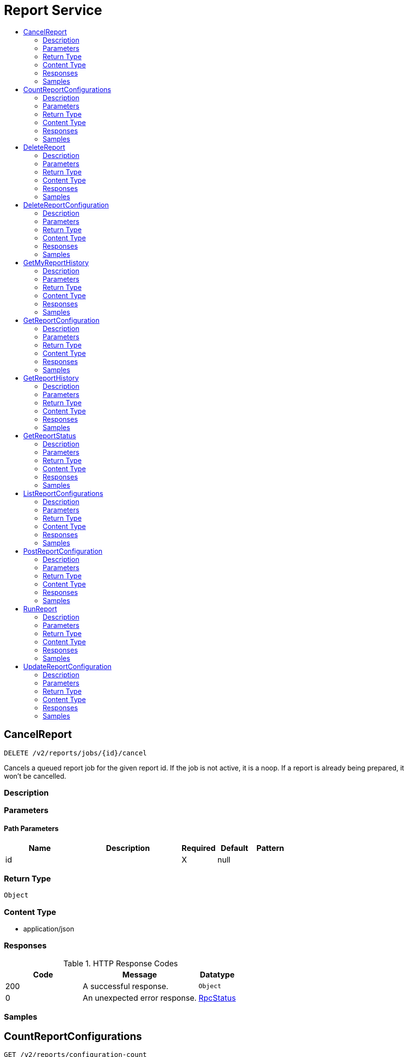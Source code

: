 // Auto-generated by scripts. Do not edit.
:_mod-docs-content-type: ASSEMBLY
[id="ReportService"]
= Report Service
:toc: macro
:toc-title:

toc::[]

:context: ReportService

[id="CancelReport_ReportService"]
== CancelReport

`DELETE /v2/reports/jobs/{id}/cancel`

Cancels a queued report job for the given report id. If the job is not active, it is a noop. If a report is already being prepared, it won't be cancelled.

=== Description

=== Parameters

==== Path Parameters

[cols="2,3,1,1,1"]
|===
|Name| Description| Required| Default| Pattern

| id
|  
| X
| null
| 

|===

=== Return Type

`Object`

=== Content Type

* application/json

=== Responses

.HTTP Response Codes
[cols="2,3,1"]
|===
| Code | Message | Datatype

| 200
| A successful response.
|  `Object`

| 0
| An unexpected error response.
|  xref:../CommonObjectReference/CommonObjectReference.adoc#RpcStatus_CommonObjectReference[RpcStatus]

|===

=== Samples

[id="CountReportConfigurations_ReportService"]
== CountReportConfigurations

`GET /v2/reports/configuration-count`

CountReportConfigurations returns the number of report configurations.

=== Description

=== Parameters

==== Query Parameters

[cols="2,3,1,1,1"]
|===
|Name| Description| Required| Default| Pattern

| query
|  
| -
| null
| 

| pagination.limit
|  
| -
| null
| 

| pagination.offset
|  
| -
| null
| 

| pagination.sortOption.field
|  
| -
| null
| 

| pagination.sortOption.reversed
|  
| -
| null
| 

| pagination.sortOption.aggregateBy.aggrFunc
|  
| -
| UNSET
| 

| pagination.sortOption.aggregateBy.distinct
|  
| -
| null
| 

|===

=== Return Type

xref:../CommonObjectReference/CommonObjectReference.adoc#V2CountReportConfigurationsResponse_CommonObjectReference[V2CountReportConfigurationsResponse]

=== Content Type

* application/json

=== Responses

.HTTP Response Codes
[cols="2,3,1"]
|===
| Code | Message | Datatype

| 200
| A successful response.
|  xref:../CommonObjectReference/CommonObjectReference.adoc#V2CountReportConfigurationsResponse_CommonObjectReference[V2CountReportConfigurationsResponse]

| 0
| An unexpected error response.
|  xref:../CommonObjectReference/CommonObjectReference.adoc#RpcStatus_CommonObjectReference[RpcStatus]

|===

=== Samples

[id="DeleteReport_ReportService"]
== DeleteReport

`DELETE /v2/reports/jobs/{id}/delete`

Deletes a generated report for the given report id

=== Description

=== Parameters

==== Path Parameters

[cols="2,3,1,1,1"]
|===
|Name| Description| Required| Default| Pattern

| id
|  
| X
| null
| 

|===

=== Return Type

`Object`

=== Content Type

* application/json

=== Responses

.HTTP Response Codes
[cols="2,3,1"]
|===
| Code | Message | Datatype

| 200
| A successful response.
|  `Object`

| 0
| An unexpected error response.
|  xref:../CommonObjectReference/CommonObjectReference.adoc#RpcStatus_CommonObjectReference[RpcStatus]

|===

=== Samples

[id="DeleteReportConfiguration_ReportService"]
== DeleteReportConfiguration

`DELETE /v2/reports/configurations/{id}`

DeleteReportConfiguration removes the report configuration with given ID

=== Description

=== Parameters

==== Path Parameters

[cols="2,3,1,1,1"]
|===
|Name| Description| Required| Default| Pattern

| id
|  
| X
| null
| 

|===

=== Return Type

`Object`

=== Content Type

* application/json

=== Responses

.HTTP Response Codes
[cols="2,3,1"]
|===
| Code | Message | Datatype

| 200
| A successful response.
|  `Object`

| 0
| An unexpected error response.
|  xref:../CommonObjectReference/CommonObjectReference.adoc#RpcStatus_CommonObjectReference[RpcStatus]

|===

=== Samples

[id="GetMyReportHistory_ReportService"]
== GetMyReportHistory

`GET /v2/reports/configurations/{id}/my-history`

GetMyReportHistory returns the requester's report job history for a report configuration with the specified ID.

=== Description

=== Parameters

==== Path Parameters

[cols="2,3,1,1,1"]
|===
|Name| Description| Required| Default| Pattern

| id
|  
| X
| null
| 

|===

==== Query Parameters

[cols="2,3,1,1,1"]
|===
|Name| Description| Required| Default| Pattern

| reportParamQuery.query
|  
| -
| null
| 

| reportParamQuery.pagination.limit
|  
| -
| null
| 

| reportParamQuery.pagination.offset
|  
| -
| null
| 

| reportParamQuery.pagination.sortOption.field
|  
| -
| null
| 

| reportParamQuery.pagination.sortOption.reversed
|  
| -
| null
| 

| reportParamQuery.pagination.sortOption.aggregateBy.aggrFunc
|  
| -
| UNSET
| 

| reportParamQuery.pagination.sortOption.aggregateBy.distinct
|  
| -
| null
| 

|===

=== Return Type

xref:../CommonObjectReference/CommonObjectReference.adoc#V2ReportHistoryResponse_CommonObjectReference[V2ReportHistoryResponse]

=== Content Type

* application/json

=== Responses

.HTTP Response Codes
[cols="2,3,1"]
|===
| Code | Message | Datatype

| 200
| A successful response.
|  xref:../CommonObjectReference/CommonObjectReference.adoc#V2ReportHistoryResponse_CommonObjectReference[V2ReportHistoryResponse]

| 0
| An unexpected error response.
|  xref:../CommonObjectReference/CommonObjectReference.adoc#RpcStatus_CommonObjectReference[RpcStatus]

|===

=== Samples

[id="GetReportConfiguration_ReportService"]
== GetReportConfiguration

`GET /v2/reports/configurations/{id}`

GetReportConfiguration returns the report configuration with given ID

=== Description

=== Parameters

==== Path Parameters

[cols="2,3,1,1,1"]
|===
|Name| Description| Required| Default| Pattern

| id
|  
| X
| null
| 

|===

=== Return Type

xref:../CommonObjectReference/CommonObjectReference.adoc#V2ReportConfiguration_CommonObjectReference[V2ReportConfiguration]

=== Content Type

* application/json

=== Responses

.HTTP Response Codes
[cols="2,3,1"]
|===
| Code | Message | Datatype

| 200
| A successful response.
|  xref:../CommonObjectReference/CommonObjectReference.adoc#V2ReportConfiguration_CommonObjectReference[V2ReportConfiguration]

| 0
| An unexpected error response.
|  xref:../CommonObjectReference/CommonObjectReference.adoc#RpcStatus_CommonObjectReference[RpcStatus]

|===

=== Samples

[id="GetReportHistory_ReportService"]
== GetReportHistory

`GET /v2/reports/configurations/{id}/history`

GetReportHistory returns the full report job history for a report configuration with the specified ID.

=== Description

=== Parameters

==== Path Parameters

[cols="2,3,1,1,1"]
|===
|Name| Description| Required| Default| Pattern

| id
|  
| X
| null
| 

|===

==== Query Parameters

[cols="2,3,1,1,1"]
|===
|Name| Description| Required| Default| Pattern

| reportParamQuery.query
|  
| -
| null
| 

| reportParamQuery.pagination.limit
|  
| -
| null
| 

| reportParamQuery.pagination.offset
|  
| -
| null
| 

| reportParamQuery.pagination.sortOption.field
|  
| -
| null
| 

| reportParamQuery.pagination.sortOption.reversed
|  
| -
| null
| 

| reportParamQuery.pagination.sortOption.aggregateBy.aggrFunc
|  
| -
| UNSET
| 

| reportParamQuery.pagination.sortOption.aggregateBy.distinct
|  
| -
| null
| 

|===

=== Return Type

xref:../CommonObjectReference/CommonObjectReference.adoc#V2ReportHistoryResponse_CommonObjectReference[V2ReportHistoryResponse]

=== Content Type

* application/json

=== Responses

.HTTP Response Codes
[cols="2,3,1"]
|===
| Code | Message | Datatype

| 200
| A successful response.
|  xref:../CommonObjectReference/CommonObjectReference.adoc#V2ReportHistoryResponse_CommonObjectReference[V2ReportHistoryResponse]

| 0
| An unexpected error response.
|  xref:../CommonObjectReference/CommonObjectReference.adoc#RpcStatus_CommonObjectReference[RpcStatus]

|===

=== Samples

[id="GetReportStatus_ReportService"]
== GetReportStatus

`GET /v2/reports/jobs/{id}/status`

GetReportStatus returns report status for the given report id

=== Description

=== Parameters

==== Path Parameters

[cols="2,3,1,1,1"]
|===
|Name| Description| Required| Default| Pattern

| id
|  
| X
| null
| 

|===

=== Return Type

xref:../CommonObjectReference/CommonObjectReference.adoc#V2ReportStatusResponse_CommonObjectReference[V2ReportStatusResponse]

=== Content Type

* application/json

=== Responses

.HTTP Response Codes
[cols="2,3,1"]
|===
| Code | Message | Datatype

| 200
| A successful response.
|  xref:../CommonObjectReference/CommonObjectReference.adoc#V2ReportStatusResponse_CommonObjectReference[V2ReportStatusResponse]

| 0
| An unexpected error response.
|  xref:../CommonObjectReference/CommonObjectReference.adoc#RpcStatus_CommonObjectReference[RpcStatus]

|===

=== Samples

[id="ListReportConfigurations_ReportService"]
== ListReportConfigurations

`GET /v2/reports/configurations`

ListReportConfigurations returns report configurations matching given query

=== Description

=== Parameters

==== Query Parameters

[cols="2,3,1,1,1"]
|===
|Name| Description| Required| Default| Pattern

| query
|  
| -
| null
| 

| pagination.limit
|  
| -
| null
| 

| pagination.offset
|  
| -
| null
| 

| pagination.sortOption.field
|  
| -
| null
| 

| pagination.sortOption.reversed
|  
| -
| null
| 

| pagination.sortOption.aggregateBy.aggrFunc
|  
| -
| UNSET
| 

| pagination.sortOption.aggregateBy.distinct
|  
| -
| null
| 

|===

=== Return Type

xref:../CommonObjectReference/CommonObjectReference.adoc#V2ListReportConfigurationsResponse_CommonObjectReference[V2ListReportConfigurationsResponse]

=== Content Type

* application/json

=== Responses

.HTTP Response Codes
[cols="2,3,1"]
|===
| Code | Message | Datatype

| 200
| A successful response.
|  xref:../CommonObjectReference/CommonObjectReference.adoc#V2ListReportConfigurationsResponse_CommonObjectReference[V2ListReportConfigurationsResponse]

| 0
| An unexpected error response.
|  xref:../CommonObjectReference/CommonObjectReference.adoc#RpcStatus_CommonObjectReference[RpcStatus]

|===

=== Samples

[id="PostReportConfiguration_ReportService"]
== PostReportConfiguration

`POST /v2/reports/configurations`

PostReportConfiguration creates a report configuration

=== Description

=== Parameters

==== Body Parameter

[cols="2,3,1,1,1"]
|===
|Name| Description| Required| Default| Pattern

| body
|  xref:../CommonObjectReference/CommonObjectReference.adoc#V2ReportConfiguration_CommonObjectReference[V2ReportConfiguration]
| X
| 
| 

|===

=== Return Type

xref:../CommonObjectReference/CommonObjectReference.adoc#V2ReportConfiguration_CommonObjectReference[V2ReportConfiguration]

=== Content Type

* application/json

=== Responses

.HTTP Response Codes
[cols="2,3,1"]
|===
| Code | Message | Datatype

| 200
| A successful response.
|  xref:../CommonObjectReference/CommonObjectReference.adoc#V2ReportConfiguration_CommonObjectReference[V2ReportConfiguration]

| 0
| An unexpected error response.
|  xref:../CommonObjectReference/CommonObjectReference.adoc#RpcStatus_CommonObjectReference[RpcStatus]

|===

=== Samples

[id="RunReport_ReportService"]
== RunReport

`POST /v2/reports/run`

Submits a new report generation request if the user requesting this report does not have another waiting or preparing report for the same report configuration.

=== Description

=== Parameters

==== Body Parameter

[cols="2,3,1,1,1"]
|===
|Name| Description| Required| Default| Pattern

| body
|  xref:../CommonObjectReference/CommonObjectReference.adoc#V2RunReportRequest_CommonObjectReference[V2RunReportRequest]
| X
| 
| 

|===

=== Return Type

xref:../CommonObjectReference/CommonObjectReference.adoc#V2RunReportResponse_CommonObjectReference[V2RunReportResponse]

=== Content Type

* application/json

=== Responses

.HTTP Response Codes
[cols="2,3,1"]
|===
| Code | Message | Datatype

| 200
| A successful response.
|  xref:../CommonObjectReference/CommonObjectReference.adoc#V2RunReportResponse_CommonObjectReference[V2RunReportResponse]

| 0
| An unexpected error response.
|  xref:../CommonObjectReference/CommonObjectReference.adoc#RpcStatus_CommonObjectReference[RpcStatus]

|===

=== Samples

[id="UpdateReportConfiguration_ReportService"]
== UpdateReportConfiguration

`PUT /v2/reports/configurations/{id}`

UpdateReportConfiguration updates a report configuration

=== Description

=== Parameters

==== Path Parameters

[cols="2,3,1,1,1"]
|===
|Name| Description| Required| Default| Pattern

| id
|  
| X
| null
| 

|===

==== Body Parameter

[cols="2,3,1,1,1"]
|===
|Name| Description| Required| Default| Pattern

| body
|  xref:../CommonObjectReference/CommonObjectReference.adoc#ReportServiceUpdateReportConfigurationBody_CommonObjectReference[ReportServiceUpdateReportConfigurationBody]
| X
| 
| 

|===

=== Return Type

`Object`

=== Content Type

* application/json

=== Responses

.HTTP Response Codes
[cols="2,3,1"]
|===
| Code | Message | Datatype

| 200
| A successful response.
|  `Object`

| 0
| An unexpected error response.
|  xref:../CommonObjectReference/CommonObjectReference.adoc#RpcStatus_CommonObjectReference[RpcStatus]

|===

=== Samples
